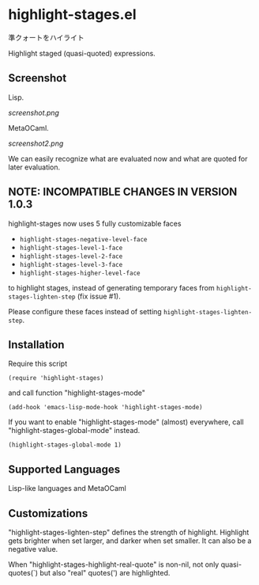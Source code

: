 * highlight-stages.el

準クォートをハイライト

Highlight staged (quasi-quoted) expressions.

** Screenshot

Lisp.

[[screenshot.png]]

MetaOCaml.

[[screenshot2.png]]

We can easily recognize what are evaluated now and what are quoted for
later evaluation.

** NOTE: INCOMPATIBLE CHANGES IN VERSION 1.0.3

highlight-stages now uses 5 fully customizable faces

- =highlight-stages-negative-level-face=
- =highlight-stages-level-1-face=
- =highlight-stages-level-2-face=
- =highlight-stages-level-3-face=
- =highlight-stages-higher-level-face=

to highlight stages, instead of generating temporary faces from
=highlight-stages-lighten-step= (fix issue #1).

Please configure these faces instead of setting
=highlight-stages-lighten-step=.

** Installation

Require this script

: (require 'highlight-stages)

and call function "highlight-stages-mode"

: (add-hook 'emacs-lisp-mode-hook 'highlight-stages-mode)

If you want to enable "highlight-stages-mode" (almost) everywhere,
call "highlight-stages-global-mode" instead.

: (highlight-stages-global-mode 1)

** Supported Languages

Lisp-like languages and MetaOCaml

** Customizations

"highlight-stages-lighten-step" defines the strength of
highlight. Highlight gets brighter when set larger, and darker when
set smaller. It can also be a negative value.

When "highlight-stages-highlight-real-quote" is non-nil, not only
quasi-quotes(`) but also "real" quotes(') are highlighted.
